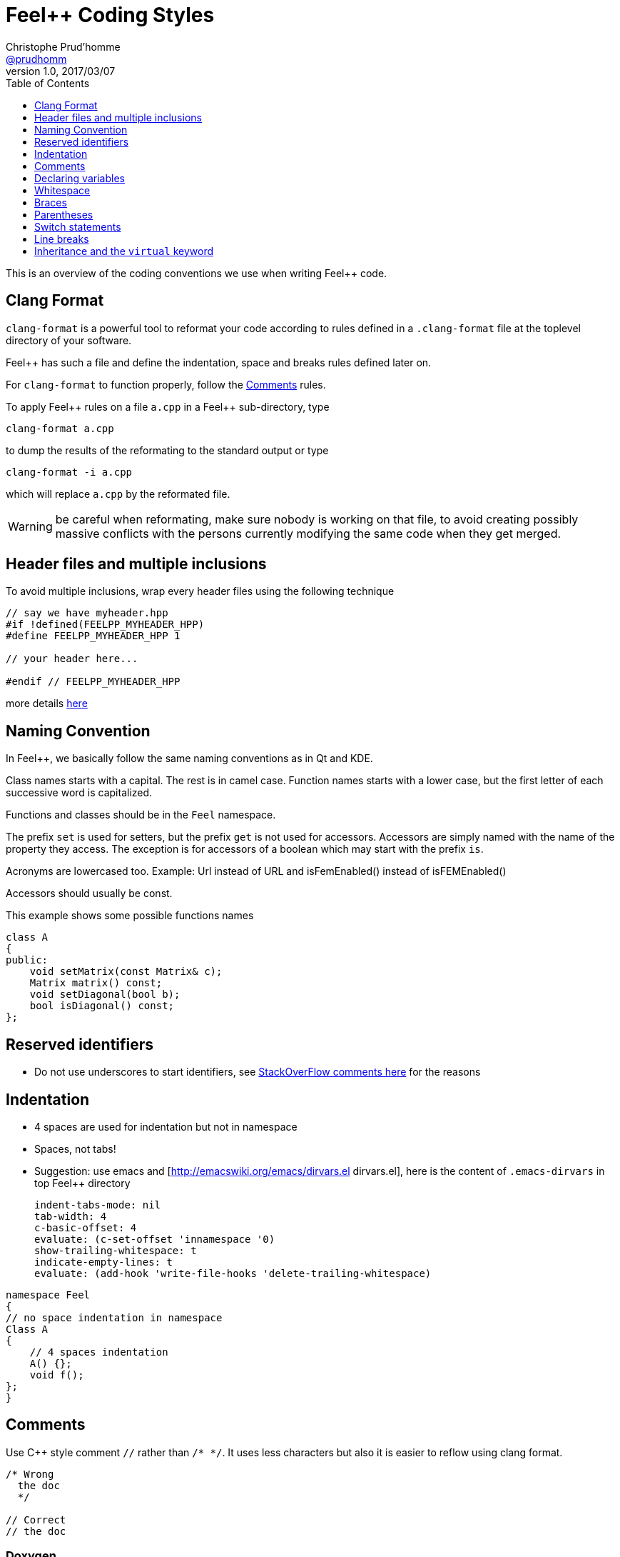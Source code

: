 [[feel-coding-styles]]
= Feel++ Coding Styles
Christophe Prud'homme <https://github.com/prudhomm[@prudhomm]>
v1.0, 2017/03/07
ifndef::env-site[]
:feelpp: Feel++
:cpp: C++
:toc: left
:toclevels: 1
:source-highlighter: pygments
:icons: font
endif::[]


This is an overview of the coding conventions we use when writing {feelpp}
code.

== Clang Format

`clang-format` is a powerful tool to reformat your code according to
rules defined in a `.clang-format` file at the toplevel directory of
your software.

{feelpp} has such a file and define the indentation, space and breaks
rules defined later on.

For `clang-format` to function properly, follow the <<comments>> rules.

To apply {feelpp} rules on a file `a.cpp` in a {feelpp} sub-directory, type
----
clang-format a.cpp
----
to dump the results of the reformating to the standard output
or type
----
clang-format -i a.cpp
----
which will replace `a.cpp` by the reformated file.

WARNING: be careful when reformating, make sure nobody is working on that file, to avoid creating possibly massive conflicts with the persons currently modifying the same code when they get merged.

[[headers]]
== Header files and multiple inclusions

To avoid multiple inclusions, wrap every header files using the following technique

[source,cpp]
----
// say we have myheader.hpp
#if !defined(FEELPP_MYHEADER_HPP)
#define FEELPP_MYHEADER_HPP 1

// your header here...

#endif // FEELPP_MYHEADER_HPP
----

more details
link:http://en.wikipedia.org/wiki/Include_guard#Double_inclusion[here]

== Naming Convention

In {feelpp}, we basically follow the same naming conventions as in Qt and
KDE.

Class names starts with a capital. The rest is in camel case. Function
names starts with a lower case, but the first letter of each successive
word is capitalized.

Functions and classes should be in the `Feel` namespace.

The prefix `set` is used for setters, but the prefix `get` is not used
for accessors. Accessors are simply named with the name of the property
they access. The exception is for accessors of a boolean which may start
with the prefix `is`.

Acronyms are lowercased too. Example: Url instead of URL and
isFemEnabled() instead of isFEMEnabled()

Accessors should usually be const.

This example shows some possible functions names

[source,cpp]
----
class A
{
public:
    void setMatrix(const Matrix& c);
    Matrix matrix() const;
    void setDiagonal(bool b);
    bool isDiagonal() const;
};
----

[[reserved-identifiers]]
== Reserved identifiers

* Do not use underscores to start identifiers, see
link:http://stackoverflow.com/questions/228783/what-are-the-rules-about-using-an-underscore-in-a-c-identifier/228794#228797[StackOverFlow
comments here] for the reasons



== Indentation

* 4 spaces are used for indentation but not in namespace
* Spaces, not tabs!
* Suggestion: use emacs and [http://emacswiki.org/emacs/dirvars.el
dirvars.el], here is the content of `.emacs-dirvars` in top {feelpp}
directory
+
----
indent-tabs-mode: nil
tab-width: 4
c-basic-offset: 4
evaluate: (c-set-offset 'innamespace '0)
show-trailing-whitespace: t
indicate-empty-lines: t
evaluate: (add-hook 'write-file-hooks 'delete-trailing-whitespace)
----

[source,cpp]
----
namespace Feel
{
// no space indentation in namespace
Class A
{
    // 4 spaces indentation
    A() {}; 
    void f();
};
}
----

[[comments]]
== Comments

Use {cpp} style comment `//` rather than `/* */`. It uses less
characters but also it is easier to reflow using clang format.

[source,cpp]
----

/* Wrong
  the doc
  */

// Correct
// the doc
----

=== Doxygen

TIP: link:http://www.doxygen.org[Doxygen] is the tool to document {feelpp} and create a reference manual

Use `//!` to comment function, variables, classes rather than `/**
*/`, it allows to reflow comments using clang format.

[source,cpp]
----
//!
//! @brief the class
//! @author me <me@email>
//!
class TheClass
{
public:
  //! constructor
  TheClass() {}

private:
  //! member
  int M_member;
  //! another member
  int member_;
};

//! the function
void thefunction() {}
----

WARNING: {feelpp} used to promote `/** */` but this is no longer the case.
The comment style will be updated progressively to match the new style using `//!`

[[declvariables]]
== Declaring variables

* Declare each variable on a separate line
* Avoid short (e.g. `a`, `rbarr`, `nughdeget`) names whenever possible
* Single character variable names are only okay for counters and
temporaries, where the purpose of the variable is obvious
* Wait when declaring a variable until it is needed

[source,cpp]
----
// Wrong
int a, b;
char __c, __d;

// Correct
int height;
int width;
char __nameOfThis;
char __nameOfThat;
----

* Variables and functions start with a lower-case letter. Each consecutive word in a variable's or function's name starts with an upper-case letter
 * Avoid abbreviations

[source,cpp]
----

// Wrong
short Cntr; char ITEM_DELIM = '';

// Correct
short counter; char itemDelimiter = '';

----

 * Classes always start with an upper-case letter.
 
[source,cpp]
----

// Wrong
class meshAdaptation {};

// Correct
class MeshAdaptation {};

----

 * Non-static data members name of structures and classes always start with `M_` . M stands for Member, or adding `_` at the end of the member name. The rational behind this is for example :
 ** to be able to immediately see that the data is a member of a class or a struct
 ** to easily search and query-replace
 
[source,cpp] 
----
// Wong
class meshAdaptation { std::vector directions; };

// Correct
class meshAdaptation { std::vector directions_; };

// Correct
class MeshAdaptation { std::vector M_directions; };

----

 * Static data members name of structures and classes always start with `S_` . `S` stands for Static. The rational behind this is for example :
 ** to be able to immediately see that the data is a static member of a class or a struct
 ** to easily search and query-replace

[source,cpp]   
----
// Wrong
class meshAdaptation { static std::vector directions; };

// Wrong
class meshAdaptation { static std::vector directions_; };

// Correct
class MeshAdaptation { static std::vector S_directions; };

----

[[whitespace]]
== Whitespace

 * Use blank lines to group statements together where suited
 * Always use only one blank line
 * Always use a single space after a keyword and before a curly brace.

[source,cpp] 
----

// Correct
if (foo) { }

// Wrong
if(foo) { }
----

 * For pointers or references, always use a single space between the type and `*` or `&`, but no space between the `*` or `&` and the variable name.

[source,cpp]
----

char *x;
const std::string &myString;
const char * const y = "hello";

----

 * Surround binary operators with spaces.
 * No space after a cast.
 * Avoid C-style casts when possible.

[source,cpp] 
----

// Wrong
char* blockOfMemory = (char* ) malloc(data.size());

// Correct
char *blockOfMemory = reinterpret_cast(malloc(data.size()));

----

[[braces]]
== Braces

 * As a base rule, the left curly brace goes on the same line as the start of the statement:

[source,cpp]
----

// Wrong
if (codec) { }

// Correct
if (codec) { }

----

* Function implementations and class declarations always have the left brace on the start of a line:

[source,cpp] 
----

static void foo(int g) { std::cout << g << "" }

class Moo { };

----

* Use curly braces when the body of a conditional statement contains more than one line, and also if a single line statement is somewhat complex.

[source,cpp]
----
// Wrong
if (address.isEmpty()) { return false; }

for (int i = 0; i < 10; ++i) { std::cout << "i=" << i << ""; }

// Correct
if (address.isEmpty()) return false;

for (int i = 0; i < 10; ++i) std::cout << "=" << i << "";

----

* Exception 1: Use braces also if the parent statement covers several lines / wraps

[source,cpp] 
----
// Correct
if (address.isEmpty() || !isValid() || !codec)
{
    return false;
}
else
{
   return true;
}


// Wrong
if (address.isEmpty() || !isValid() || !codec) {
  return false;
}
else {
  return truel
}
----

* Exception 2: Use braces also in if-then-else blocks where either the if-code or the else-code covers several lines

[source,cpp]
----
// Wrong
if (address.isEmpty())
  return false;
else
{
  std::cout << address << ""; ++it;
 }

// Correct
if (address.isEmpty())
{
    return false;
}
else
{
    std::cout << address << ""; ++it;
}

// Wrong
if (a) if (b) ... else ...

// Correct
if (a) { if (b) ... else ... }

----

* Use curly braces when the body of a conditional statement is empty

[source,cpp]
----

// Wrong
while (a);

// Correct
while (a) {}

----

[[parens]]
== Parentheses

 * Use parentheses to group expressions:

[source,cpp]
----

// Wrong
if (a && b || c)

// Correct
if ((a && b) || c)

// Wrong
a + b & c

// Correct
(a + b) & c

----

[[switch]]
== Switch statements

 * The case labels are in the same column as the switch
 * Every case must have a break (or return) statement at the end or a comment to indicate that there's intentionally no break, unless another case follows immediately.

[source,cpp] 
----
switch (myEnum)
{
  case Value1:
    doSomething();
    break;
  case Value2:
  case Value3:
    doSomethingElse(); // fall through
  default:
    defaultHandling();
    break;
}
----

[[breaks]]
== Line breaks

 * Keep lines shorter than 100 characters; insert breaks if necessary.
 * Commas go at the end of a broken line; operators start at the beginning of the new line. An operator at the end of the line is easy to not see if your editor is too narrow.

[source,cpp]
----
// Correct
if (longExpression + otherLongExpression + otherOtherLongExpression) { }

// Wrong
if (longExpression + otherLongExpression + otherOtherLongExpression) { }
----

[[inheritance]]
== Inheritance and the `virtual` keyword

When reimplementing a virtual method, do not put the `virtual` keyword in the header file.

